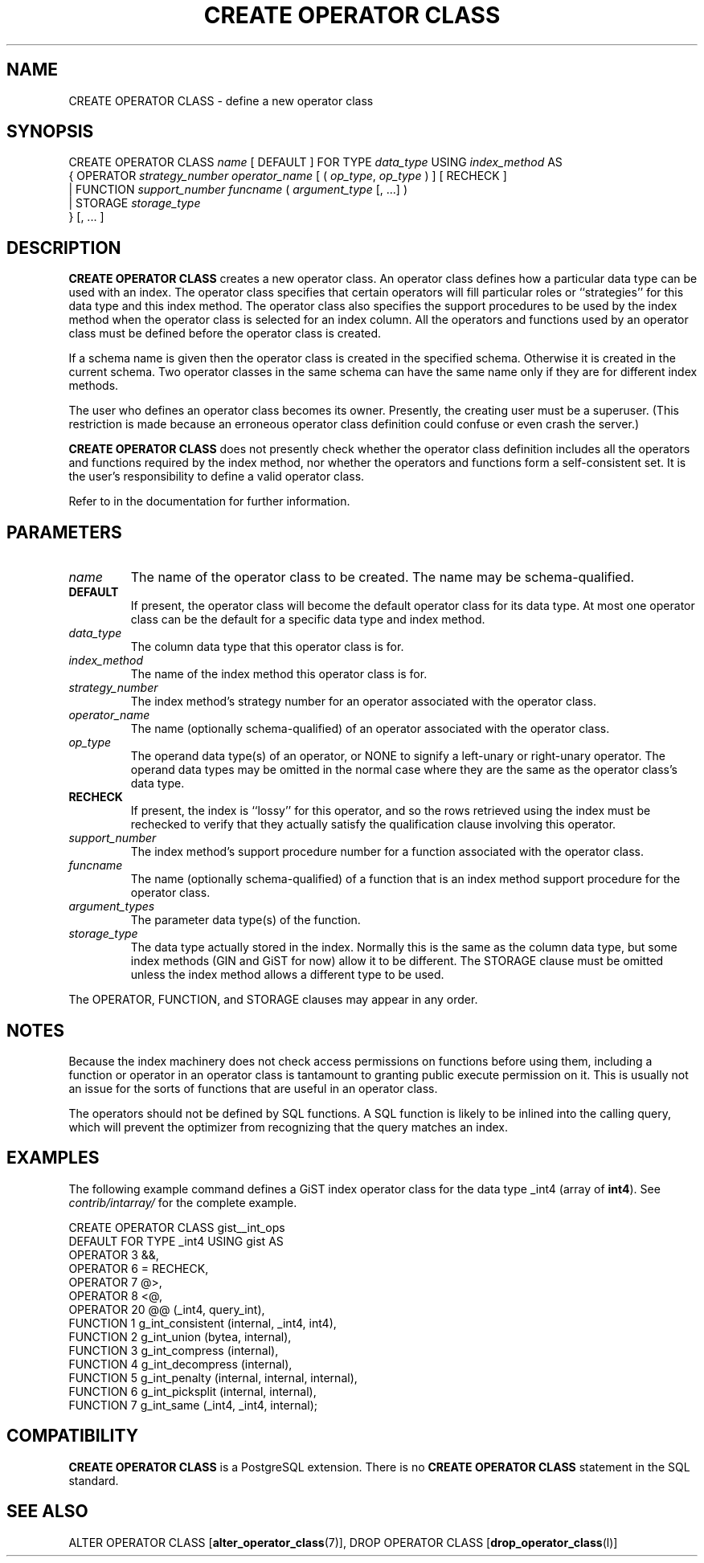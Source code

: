 .\\" auto-generated by docbook2man-spec $Revision: 1.1.1.1 $
.TH "CREATE OPERATOR CLASS" "" "2010-12-13" "SQL - Language Statements" "SQL Commands"
.SH NAME
CREATE OPERATOR CLASS \- define a new operator class

.SH SYNOPSIS
.sp
.nf
CREATE OPERATOR CLASS \fIname\fR [ DEFAULT ] FOR TYPE \fIdata_type\fR USING \fIindex_method\fR AS
  {  OPERATOR \fIstrategy_number\fR \fIoperator_name\fR [ ( \fIop_type\fR, \fIop_type\fR ) ] [ RECHECK ]
   | FUNCTION \fIsupport_number\fR \fIfuncname\fR ( \fIargument_type\fR [, ...] )
   | STORAGE \fIstorage_type\fR
  } [, ... ]
.sp
.fi
.SH "DESCRIPTION"
.PP
\fBCREATE OPERATOR CLASS\fR creates a new operator class.
An operator class defines how a particular data type can be used with
an index. The operator class specifies that certain operators will fill
particular roles or ``strategies'' for this data type and this
index method. The operator class also specifies the support procedures to
be used by 
the index method when the operator class is selected for an
index column. All the operators and functions used by an operator
class must be defined before the operator class is created.
.PP
If a schema name is given then the operator class is created in the
specified schema. Otherwise it is created in the current schema.
Two operator classes in the same schema can have the same name only if they
are for different index methods.
.PP
The user who defines an operator class becomes its owner. Presently,
the creating user must be a superuser. (This restriction is made because
an erroneous operator class definition could confuse or even crash the
server.)
.PP
\fBCREATE OPERATOR CLASS\fR does not presently check
whether the operator class definition includes all the operators and
functions required by the index method, nor whether the operators and
functions form a self-consistent set. It is the user's
responsibility to define a valid operator class.
.PP
Refer to in the documentation for further information.
.SH "PARAMETERS"
.TP
\fB\fIname\fB\fR
The name of the operator class to be created. The name may be
schema-qualified.
.TP
\fBDEFAULT\fR
If present, the operator class will become the default
operator class for its data type. At most one operator class
can be the default for a specific data type and index method.
.TP
\fB\fIdata_type\fB\fR
The column data type that this operator class is for.
.TP
\fB\fIindex_method\fB\fR
The name of the index method this operator class is for.
.TP
\fB\fIstrategy_number\fB\fR
The index method's strategy number for an operator
associated with the operator class.
.TP
\fB\fIoperator_name\fB\fR
The name (optionally schema-qualified) of an operator associated
with the operator class.
.TP
\fB\fIop_type\fB\fR
The operand data type(s) of an operator, or NONE to
signify a left-unary or right-unary operator. The operand data
types may be omitted in the normal case where they are the same
as the operator class's data type.
.TP
\fBRECHECK\fR
If present, the index is ``lossy'' for this operator, and
so the rows retrieved using the index must be rechecked to
verify that they actually satisfy the qualification clause
involving this operator.
.TP
\fB\fIsupport_number\fB\fR
The index method's support procedure number for a
function associated with the operator class.
.TP
\fB\fIfuncname\fB\fR
The name (optionally schema-qualified) of a function that is an
index method support procedure for the operator class.
.TP
\fB\fIargument_types\fB\fR
The parameter data type(s) of the function.
.TP
\fB\fIstorage_type\fB\fR
The data type actually stored in the index. Normally this is
the same as the column data type, but some index methods
(GIN and GiST for now) allow it to be different. The
STORAGE clause must be omitted unless the index
method allows a different type to be used.
.PP
The OPERATOR, FUNCTION, and STORAGE
clauses may appear in any order.
.PP
.SH "NOTES"
.PP
Because the index machinery does not check access permissions on functions
before using them, including a function or operator in an operator class
is tantamount to granting public execute permission on it. This is usually
not an issue for the sorts of functions that are useful in an operator
class.
.PP
The operators should not be defined by SQL functions. A SQL function
is likely to be inlined into the calling query, which will prevent
the optimizer from recognizing that the query matches an index.
.SH "EXAMPLES"
.PP
The following example command defines a GiST index operator class
for the data type _int4 (array of \fBint4\fR). See
\fIcontrib/intarray/\fR for the complete example.
.sp
.nf
CREATE OPERATOR CLASS gist__int_ops
    DEFAULT FOR TYPE _int4 USING gist AS
        OPERATOR        3       &&,
        OPERATOR        6       =       RECHECK,
        OPERATOR        7       @>,
        OPERATOR        8       <@,
        OPERATOR        20      @@ (_int4, query_int),
        FUNCTION        1       g_int_consistent (internal, _int4, int4),
        FUNCTION        2       g_int_union (bytea, internal),
        FUNCTION        3       g_int_compress (internal),
        FUNCTION        4       g_int_decompress (internal),
        FUNCTION        5       g_int_penalty (internal, internal, internal),
        FUNCTION        6       g_int_picksplit (internal, internal),
        FUNCTION        7       g_int_same (_int4, _int4, internal);
.sp
.fi
.SH "COMPATIBILITY"
.PP
\fBCREATE OPERATOR CLASS\fR is a
PostgreSQL extension. There is no
\fBCREATE OPERATOR CLASS\fR statement in the SQL
standard.
.SH "SEE ALSO"
ALTER OPERATOR CLASS [\fBalter_operator_class\fR(7)], DROP OPERATOR CLASS [\fBdrop_operator_class\fR(l)]
